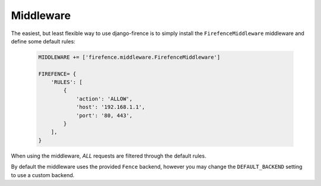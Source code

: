 Middleware
==========

The easiest, but least flexible way to use django-firence is to simply install the
``FirefenceMiddleware`` middleware and define some default rules:

    .. code-block:: python

        MIDDLEWARE += ['firefence.middleware.FirefenceMiddleware']

        FIREFENCE= {
            'RULES': [
                {
                    'action': 'ALLOW',
                    'host': '192.168.1.1',
                    'port': '80, 443',
                }
            ],
        }

When using the middleware, *ALL* requests are filtered through the default rules.

By default the middleware uses the provided ``Fence`` backend, however you may change the
``DEFAULT_BACKEND`` setting to use a custom backend.
